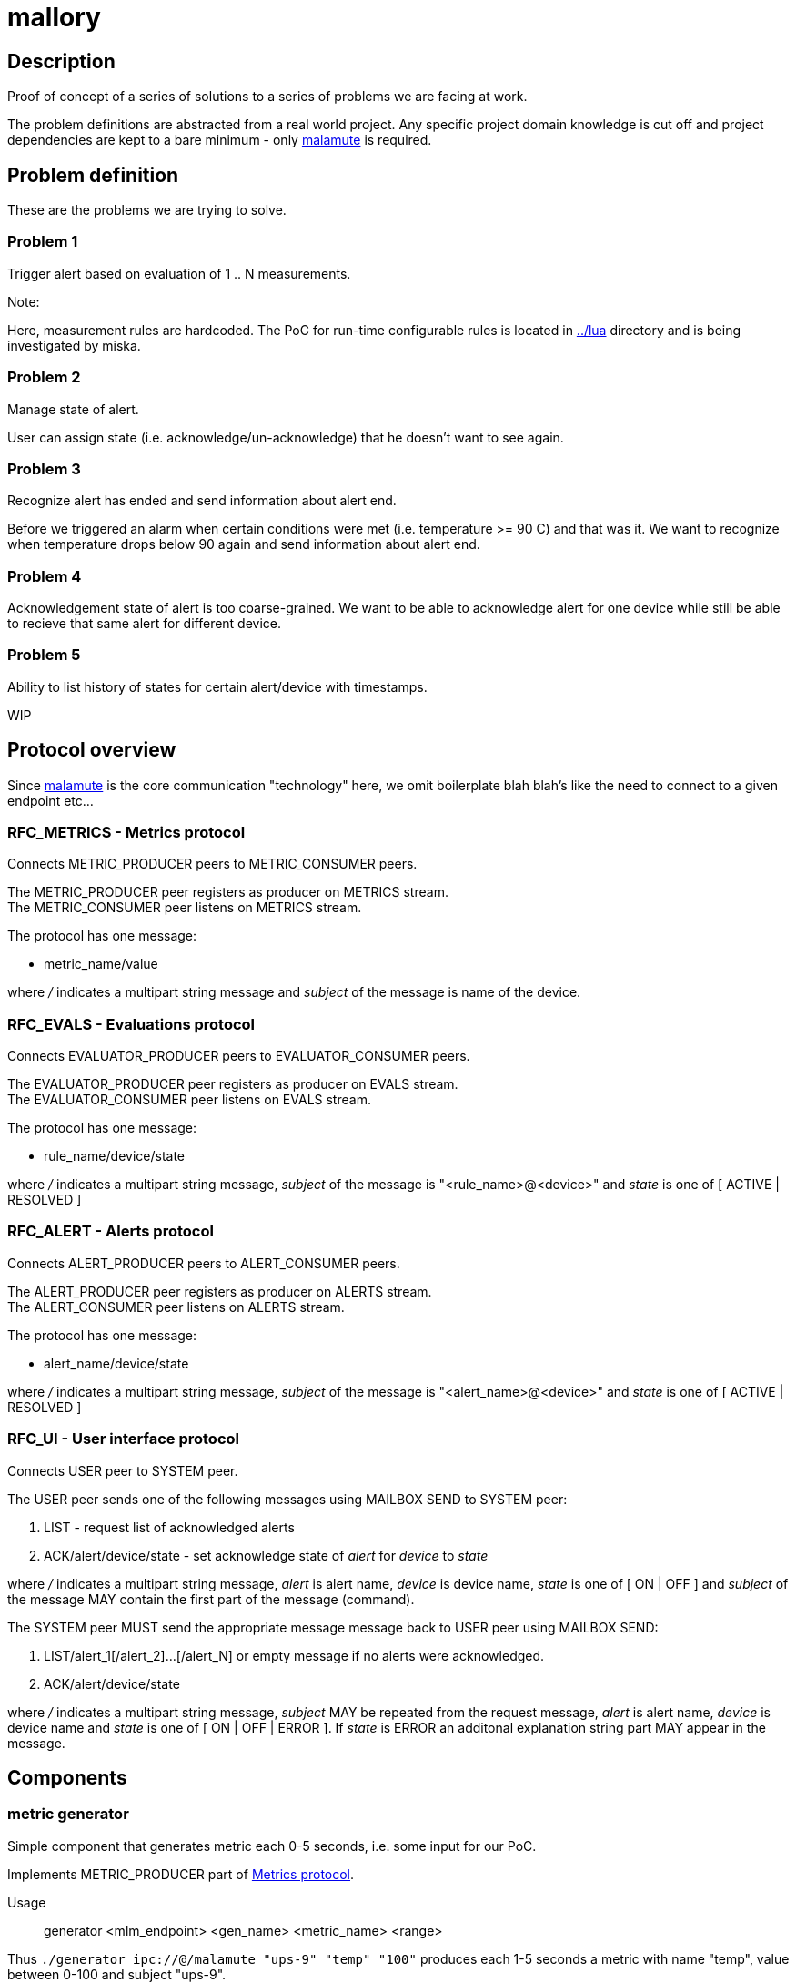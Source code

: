 mallory
=======

== Description
Proof of concept of a series of solutions to a series of problems we are facing at work. 

The problem definitions are abstracted from a real world project. Any specific
project domain knowledge is cut off and project dependencies are kept to a bare
minimum - only https://github.com/zeromq/malamute/[malamute] is required.

== Problem definition
These are the problems we are trying to solve. 

=== Problem 1
Trigger alert based on evaluation of 1 .. N measurements.

.Note:
Here, measurement rules are hardcoded. The PoC for run-time configurable rules
is located in https://github.com/eaton-bob/mallory/tree/master/lua[../lua]
directory and is being investigated by miska.

=== Problem 2
Manage state of alert.

User can assign state (i.e. acknowledge/un-acknowledge) that he doesn't want to
see again.

=== Problem 3
Recognize alert has ended and send information about alert end.

Before we triggered an alarm when certain conditions were met (i.e. temperature
>= 90 C) and that was it. We want to recognize when temperature drops below 90
again and send information about alert end.

=== Problem 4
Acknowledgement state of alert is too coarse-grained. We want to be able to
acknowledge alert for one device while still be able to recieve that same alert
for different device.

=== Problem 5
Ability to list history of states for certain alert/device with timestamps.

WIP

== Protocol overview
Since https://github.com/zeromq/malamute/[malamute] is the core communication
"technology" here, we omit boilerplate blah blah's like the need to connect to
a given endpoint etc... 

[[RFC_METRICS]]
=== RFC_METRICS - Metrics protocol
Connects METRIC_PRODUCER peers to METRIC_CONSUMER peers.

The METRIC_PRODUCER peer registers as producer on METRICS stream. +
The METRIC_CONSUMER peer listens on METRICS stream.

The protocol has one message:

* metric_name/value 

where '/' indicates a multipart string message and 'subject' of the message is
name of the device.

[[RFC_EVALS]]
=== RFC_EVALS - Evaluations protocol
Connects EVALUATOR_PRODUCER peers to EVALUATOR_CONSUMER peers.

The EVALUATOR_PRODUCER peer registers as producer on EVALS stream. +
The EVALUATOR_CONSUMER peer listens on EVALS stream.

The protocol has one message:

* rule_name/device/state

where '/' indicates a multipart string message, 'subject' of the message is
"<rule_name>@<device>" and 'state' is one of [ ACTIVE | RESOLVED ]

[[RFC_ALERT]]
=== RFC_ALERT - Alerts protocol
Connects ALERT_PRODUCER peers to ALERT_CONSUMER peers.

The ALERT_PRODUCER peer registers as producer on ALERTS stream. +
The ALERT_CONSUMER peer listens on ALERTS stream.

The protocol has one message:

* alert_name/device/state

where '/' indicates a multipart string message, 'subject' of the message is
"<alert_name>@<device>" and 'state' is one of [ ACTIVE | RESOLVED ]

[[RFC_UI]]
=== RFC_UI - User interface protocol
Connects USER peer to SYSTEM peer.

The USER peer sends one of the following messages using MAILBOX SEND to SYSTEM peer:

. LIST - request list of acknowledged alerts
. ACK/alert/device/state - set acknowledge state of 'alert' for 'device' to 'state'

where '/' indicates a multipart string message, 'alert' is alert name, 'device'
is device name, 'state' is one of [ ON | OFF ] and 'subject' of the message MAY
contain the first part of the message (command).

The SYSTEM peer MUST send the appropriate message message back to USER peer using MAILBOX SEND:

. LIST/alert_1[/alert_2]...[/alert_N] or empty message if no alerts were acknowledged.
. ACK/alert/device/state

where '/' indicates a multipart string message, 'subject' MAY be repeated from the
request message, 'alert' is alert name, 'device' is device name and 'state' is
one of [ ON | OFF | ERROR ].  If 'state' is ERROR an additonal explanation
string part MAY appear in the message.

== Components

=== metric generator
Simple component that generates metric each 0-5 seconds, i.e. some input for our PoC.

Implements METRIC_PRODUCER part of <<RFC_METRICS, Metrics protocol>>.

Usage:: generator <mlm_endpoint> <gen_name> <metric_name> <range>

Thus `./generator ipc://@/malamute "ups-9" "temp" "100"` produces each 1-5
seconds a metric with name "temp", value between 0-100 and subject "ups-9".

File `chained_example.sh` shows how to create a named metric producer that
generates multiple metrics independently of each other. 

=== evaluator
Listens to metrics and based on hardcoded rules publishes an evaluation:

* metric "temp" excceds 70 produces ONFIRE/device/ACTIVE 
* metric "hum" exceeds 50 produces CORROSION/device/ACTIVE

For published evaluations keeps track if metric no longer satisfies the
hardcoded rule, in which case produces ONFIRE/device/RESOLVED,
CORROSION/device/RESOLVED

Implements:

* METRIC_CONSUMER part of <<RFC_METRICS, Metrics protocol>>
* EVALUATORS_PRODUCER part of <<RFC_EVALS, Evaluatios protocol>>

Usage:: rules <mlm_endpoint>

=== alert producer
Listens to evaluations and based on USER preferences triggers alerts.
Keeps and maintains state of alerts:

* Acknowledged / not acknowledged - Acknowledged alerts are not published on ALERTS stream

Implements:

* EVALUATORS_CONSUMER part of <<RFC_EVALS, Evaluatios protocol>>
* ALERT_PRODUCER part of <<RFC_ALERTS, Alerts protocol>>
* SYSTEM part of <<RFC_UI, User interface protocol>> 


Usage:: alert <mlm_endpoint>


=== alert consumer
Represents an abstraction of final alert consumers like SMS
gateway, SMTP server, XMPP server and possibly many others.  The main purpose
of this component is to receive alert and simulate some sending operation.

Implements ALERT_CONSUMER part of <<RFC_ALERTS, Alerts protocol>>

Usage:: consumer <mlm_endpoint> <function>

Thus `./consumer ipc://@/malamute "SMS"` simulates and SMS gateway

=== user interface
Implements:

* USER part of <<RFC_UI, User interface protocol>>


Usage:: user <mlm_endpoint> [LIST | ACK <alert> <device> [ON | OFF]]

Thus

* `user ipc://@/malamute LIST` will list acknowledged alerts
* `user ipc://@/malamute ACK ONFIRE ON` will acknowledge ONFIRE alert and the alert consumer component will no longer send ONFIRE alerts.

